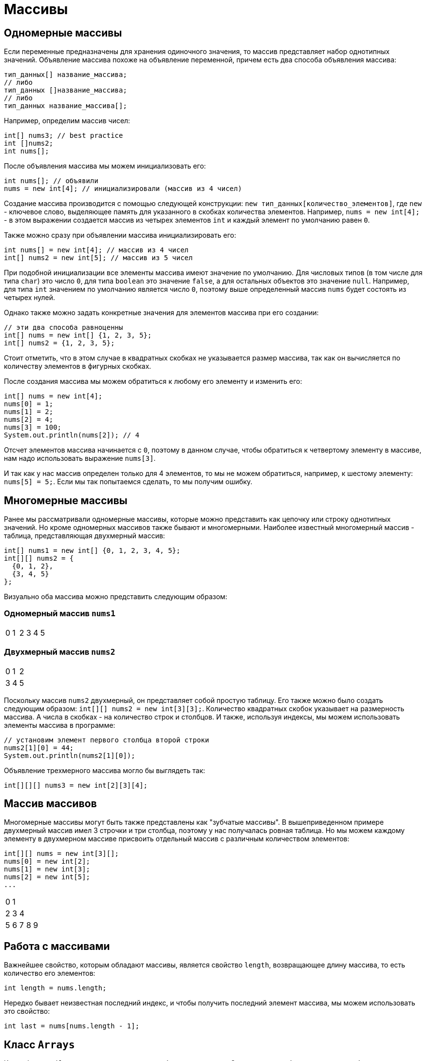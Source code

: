 = Массивы

== Одномерные массивы

Если переменные предназначены для хранения одиночного значения, то массив представляет набор однотипных значений. Объявление массива похоже на объявление переменной, причем есть два способа объявления массива:

[source, java]
----
тип_данных[] название_массива;
// либо
тип_данных []название_массива;
// либо
тип_данных название_массива[];
----

Например, определим массив чисел:

[source, java]
----
int[] nums3; // best practice
int []nums2;
int nums[];
----

После объявления массива мы можем инициализовать его:

[source, java]
----
int nums[]; // объявили
nums = new int[4]; // инициализировали (массив из 4 чисел)
----

Создание массива производится с помощью следующей конструкции: `new тип_данных[количество_элементов]`, где `new` - ключевое слово, выделяющее память для указанного в скобках количества элементов. Например, `nums = new int[4];` - в этом выражении создается массив из четырех элементов `int` и каждый элемент по умолчанию равен `0`.

Также можно сразу при объявлении массива инициализировать его:

[source, java]
----
int nums[] = new int[4]; // массив из 4 чисел
int[] nums2 = new int[5]; // массив из 5 чисел
----

При подобной инициализации все элементы массива имеют значение по умолчанию. Для числовых типов (в том числе для типа `char`) это число `0`, для типа `boolean` это значение `false`, а для остальных объектов это значение `null`. Например, для типа `int` значением по умолчанию является число `0`, поэтому выше определенный массив `nums` будет состоять из четырех нулей.

Однако также можно задать конкретные значения для элементов массива при его создании:

[source, java]
----
// эти два способа равноценны
int[] nums = new int[] {1, 2, 3, 5};
int[] nums2 = {1, 2, 3, 5};
----

Стоит отметить, что в этом случае в квадратных скобках не указывается размер массива, так как он вычисляется по количеству элементов в фигурных скобках.

После создания массива мы можем обратиться к любому его элементу и изменить его:

[source, java]
----
int[] nums = new int[4];
nums[0] = 1;
nums[1] = 2;
nums[2] = 4;
nums[3] = 100;
System.out.println(nums[2]); // 4
----

Отсчет элементов массива начинается с `0`, поэтому в данном случае, чтобы обратиться к четвертому элементу в массиве, нам надо использовать выражение `nums[3]`.

И так как у нас массив определен только для 4 элементов, то мы не можем обратиться, например, к шестому элементу: `nums[5] = 5;`. Если мы так попытаемся сделать, то мы получим ошибку.

== Многомерные массивы

Ранее мы рассматривали одномерные массивы, которые можно представить как цепочку или строку однотипных значений. Но кроме одномерных массивов также бывают и многомерными. Наиболее известный многомерный массив - таблица, представляющая двухмерный массив:

[source, java]
----
int[] nums1 = new int[] {0, 1, 2, 3, 4, 5};
int[][] nums2 = {
  {0, 1, 2},
  {3, 4, 5}
};
----
Визуально оба массива можно представить следующим образом:

=== Одномерный массив `nums1`

|===
|0|1|2|3|4|5
|===

=== Двухмерный массив `nums2`

|===
|0|1|2
|3|4|5
|===

Поскольку массив `nums2` двухмерный, он представляет собой простую таблицу. Его также можно было создать следующим образом: `int[][] nums2 = new int[3][3];`. Количество квадратных скобок указывает на размерность массива. А числа в скобках - на количество строк и столбцов. И также, используя индексы, мы можем использовать элементы массива в программе:

[source, java]
----
// установим элемент первого столбца второй строки
nums2[1][0] = 44;
System.out.println(nums2[1][0]);
----

Объявление трехмерного массива могло бы выглядеть так:

[source, java]
----
int[][][] nums3 = new int[2][3][4];
----

== Массив массивов

Многомерные массивы могут быть также представлены как "зубчатые массивы". В вышеприведенном примере двухмерный массив имел 3 строчки и три столбца, поэтому у нас получалась ровная таблица. Но мы можем каждому элементу в двухмерном массиве присвоить отдельный массив с различным количеством элементов:

[source, java]
----
int[][] nums = new int[3][];
nums[0] = new int[2];
nums[1] = new int[3];
nums[2] = new int[5];
...
----

|===
|0|1||||
|2|3|4|||
|5|6|7|8|9|
|===

== Работа с массивами

Важнейшее свойство, которым обладают массивы, является свойство `length`, возвращающее длину массива, то есть количество его элементов:

[source, java]
----
int length = nums.length;
----

Нередко бывает неизвестная последний индекс, и чтобы получить последний элемент массива, мы можем использовать это свойство:

[source, java]
----
int last = nums[nums.length - 1];
----

== Класс `Arrays`

Класс `java.util.Arrays` предназначен для работы с массивами. Он содержит удобные методы для работы с целыми массивами:

* `String toString(T[])` − позволяет получить все элементы в виде одной строки
* `T[] copyOf(T[], int)` − предназначен для копирования массива
* `T[] copyOfRange(T[], int, int)` − копирует часть массива
* `void sort(T[])` — сортирует массив методом `quick sort`
* `void sort(T[], int, int)` — сортирует массив методом `quick sort`
* `int binarySearch(T[], T)` − ищет элемент методом бинарного поиска
* `int binarySearch(T[], int, int, T)` − ищет элемент методом бинарного поиска
* `void fill(T[], T)` − заполняет массив переданным значением (удобно использовать, если нам необходимо значение по умолчанию для массива)
* `void fill(T[], int, int, T)` − заполняет массив переданным значением (удобно использовать, если нам необходимо значение по умолчанию для массива)
* `boolean equals(T[], T[])` − проверяет на идентичность массивы
* `boolean equals(T[], int, int, T[], int, int)` − проверяет на идентичность массивы
* `int compare(T[], T[])` − сравнивает массивы
* `int compare(T[], int, int, T[], int, int)` − сравнивает массивы
* `boolean deepEquals(Object[], Object[])` − проверяет на идентичность массивы массивов
* `List<T> asList(T...)` − возвращает массив как коллекцию
